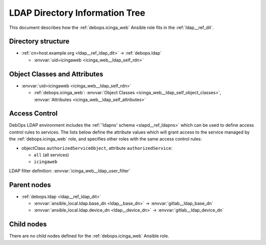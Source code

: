 .. Copyright (C) 2021 Maciej Delmanowski <drybjed@gmail.com>
.. Copyright (C) 2021 DebOps <https://debops.org/>
.. SPDX-License-Identifier: GPL-3.0-only

.. _icinga_web__ref_ldap_dit:

LDAP Directory Information Tree
===============================

This document describes how the :ref:`debops.icinga_web` Ansible role fits in
the :ref:`ldap__ref_dit`.


Directory structure
-------------------

- :ref:`cn=host.example.org <ldap__ref_ldap_dit>` -> :ref:`debops.ldap`

  - :envvar:`uid=icingaweb <icinga_web__ldap_self_rdn>`


Object Classes and Attributes
-----------------------------

- :envvar:`uid=icingaweb <icinga_web__ldap_self_rdn>`

  - :ref:`debops.icinga_web`: :envvar:`Object Classes <icinga_web__ldap_self_object_classes>`, :envvar:`Attributes <icinga_web__ldap_self_attributes>`


.. _icinga_web__ref_ldap_dit_access:

Access Control
--------------

DebOps LDAP environment includes the :ref:`'ldapns' schema <slapd__ref_ldapns>`
which can be used to define access control rules to services. The lists below
define the attribute values which will grant access to the service managed by
the :ref:`debops.icinga_web` role, and specifies other roles with the same access
control rules:

- objectClass ``authorizedServiceObject``, attribute ``authorizedService``:

  - ``all`` (all services)
  - ``icingaweb``

LDAP filter definition: :envvar:`icinga_web__ldap_user_filter`


Parent nodes
------------

- :ref:`debops.ldap <ldap__ref_ldap_dit>`

  - :envvar:`ansible_local.ldap.base_dn <ldap__base_dn>` -> :envvar:`gitlab__ldap_base_dn`

  - :envvar:`ansible_local.ldap.device_dn <ldap__device_dn>` -> :envvar:`gitlab__ldap_device_dn`


Child nodes
-----------

There are no child nodes defined for the :ref:`debops.icinga_web` Ansible role.
